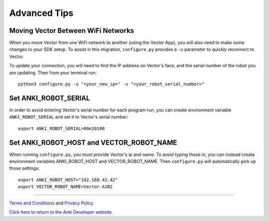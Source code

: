 .. _advanced-tips:

#############
Advanced Tips
#############

^^^^^^^^^^^^^^^^^^^^^^^^^^^^^^^^^^^
Moving Vector Between WiFi Networks
^^^^^^^^^^^^^^^^^^^^^^^^^^^^^^^^^^^

When you move Vector from one WiFi network to another (using the Vector App),
you will also need to make some changes to your SDK setup. To assist in this
migration, ``configure.py`` provides a ``-u`` parameter to quickly
reconnect to Vector.

To update your connection, you will need to find the IP address on
Vector's face, and the serial number of the robot you are updating.
Then from your terminal run::

    python3 configure.py -u "<your_new_ip>" -s "<your_robot_serial_number>"

^^^^^^^^^^^^^^^^^^^^^
Set ANKI_ROBOT_SERIAL
^^^^^^^^^^^^^^^^^^^^^

In order to avoid entering Vector's serial number for each program run,
you can create environment variable ``ANKI_ROBOT_SERIAL``
and set it to Vector's serial number::

    export ANKI_ROBOT_SERIAL=00e20100


^^^^^^^^^^^^^^^^^^^^^^^^^^^^^^^^^^^^^^^^^
Set ANKI_ROBOT_HOST and VECTOR_ROBOT_NAME
^^^^^^^^^^^^^^^^^^^^^^^^^^^^^^^^^^^^^^^^^

When running ``configure.py``, you must provide Vector's ip and name.
To avoid typing these in, you can instead create environment variables
ANKI_ROBOT_HOST and VECTOR_ROBOT_NAME. Then ``configure.py`` will automatically pick
up those settings::

    export ANKI_ROBOT_HOST="192.168.42.42"
    export VECTOR_ROBOT_NAME=Vector-A1B2



----

`Terms and Conditions <https://www.anki.com/en-us/company/terms-and-conditions>`_ and `Privacy Policy <https://www.anki.com/en-us/company/privacy>`_

`Click here to return to the Anki Developer website. <http://developer.anki.com>`_
